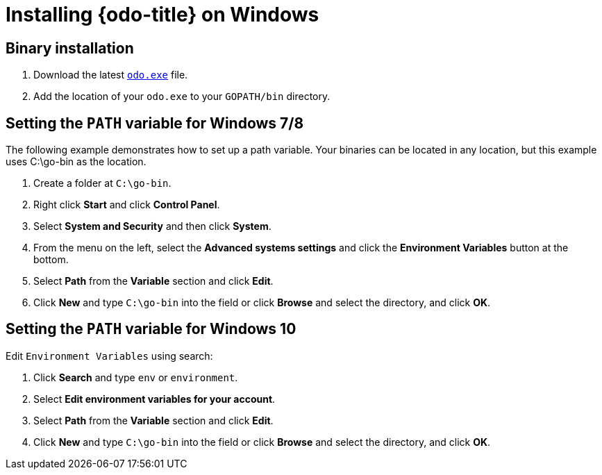 // Module included in the following assemblies:
//
// * cli_reference/developer_cli_odo/installing-odo.adoc     

[id="installing-odo-on-windows_{context}"]

= Installing {odo-title} on Windows

== Binary installation

. Download the latest link:https://mirror.openshift.com/pub/openshift-v4/clients/odo/latest/odo-windows-amd64.exe[`odo.exe`] file.
. Add the location of your `odo.exe` to your `GOPATH/bin` directory.

[discrete]
== Setting the `PATH` variable for Windows 7/8

The following example demonstrates how to set up a path variable. Your binaries can be located in any location, but this example uses C:\go-bin as the location.

. Create a folder at `C:\go-bin`.
. Right click *Start* and click *Control Panel*.
. Select *System and Security* and then click *System*.
. From the menu on the left, select the *Advanced systems settings* and click the *Environment Variables* button at the bottom.
. Select *Path* from the *Variable* section and click *Edit*.
. Click *New* and type `C:\go-bin` into the field or click *Browse* and select the directory, and click *OK*.

[discrete]
== Setting the `PATH` variable for Windows 10

Edit `Environment Variables` using search:

. Click *Search* and type `env` or `environment`.
. Select *Edit environment variables for your account*.
. Select *Path* from the *Variable* section and click *Edit*.
. Click *New* and type `C:\go-bin` into the field or click *Browse* and select the directory, and click *OK*.
